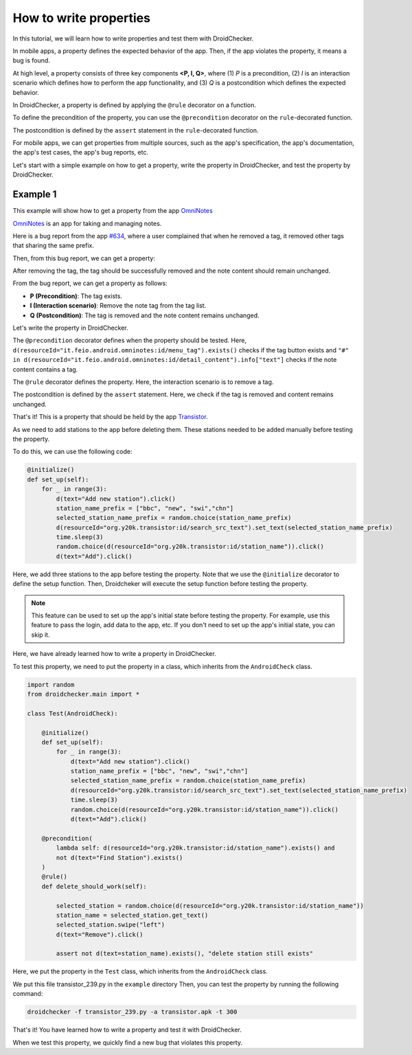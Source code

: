 How to write properties
========================

In this tutorial, we will learn how to write properties and test them with DroidChecker.

In mobile apps, a property defines the expected behavior of the app. 
Then, if the app violates the property, it means a bug is found.

At high level, a property consists of three key components **<P, I, Q>**, where (1) *P* is a precondition, 
(2) *I* is an interaction scenario which defines how to perform the app functionality, 
and (3) *Q* is a postcondition which defines the expected behavior.

In DroidChecker, a property is defined by applying the ``@rule`` decorator on a function. 

To define the precondition of the property, you can use the ``@precondition`` decorator on the  ``rule``-decorated function.

The postcondition is defined by the ``assert`` statement in the ``rule``-decorated function.

For mobile apps, we can get properties from multiple sources, such as the app's specification, the app's documentation, the app's test cases, the app's bug reports, etc.

Let's start with a simple example on how to get a property, write the property in DroidChecker, and test the property by DroidChecker.

Example 1
---------

This example will show how to get a property from the app `OmniNotes <https://github.com/federicoiosue/Omni-Notes/>`_

`OmniNotes <https://github.com/federicoiosue/Omni-Notes/>`_ is an app for taking and managing notes.

Here is a bug report from the app `#634 <https://github.com/federicoiosue/Omni-Notes/issues/634>`_, where a user complained that when he removed a tag, it removed other tags that sharing the same prefix.

Then, from this bug report, we can get a property:

After removing the tag, the tag should be successfully removed and the note content should remain unchanged.

From the bug report, we can get a property as follows:

- **P (Precondition)**: The tag exists.
- **I (Interaction scenario)**: Remove the note tag from the tag list.
- **Q (Postcondition)**: The tag is removed and the note content remains unchanged.

Let's write the property in DroidChecker.

.. code-block:: Python
  :linenos:

    @precondition(lambda self: d(resourceId="it.feio.android.omninotes:id/menu_tag").exists() and
                   "#" in d(resourceId="it.feio.android.omninotes:id/detail_content").info["text"]
                   )
    @rule()
    def rule_remove_tag_from_note_shouldnot_affect_content(self):
        
        origin_content = d(resourceId="it.feio.android.omninotes:id/detail_content").info["text"]
        d(resourceId="it.feio.android.omninotes:id/menu_tag").click()
        selected_tag = random.choice(d(className="android.widget.CheckBox",checked=True))
        select_tag_name = "#"+ selected_tag.right(resourceId="it.feio.android.omninotes:id/md_title").info["text"].split(" ")[0]
        selected_tag.click()
        d(text="OK").click()
        new_content = d(resourceId="it.feio.android.omninotes:id/detail_content").info["text"].strip().replace("Content", "")
        origin_content_exlude_tag = origin_content.replace(select_tag_name, "").strip()

        assert not d(textContains=select_tag_name).exists()           
        assert new_content == origin_content_exlude_tag

The ``@precondition`` decorator defines when the property should be tested.
Here, ``d(resourceId="it.feio.android.omninotes:id/menu_tag").exists()`` checks if the tag button exists and 
``"#" in d(resourceId="it.feio.android.omninotes:id/detail_content").info["text"]`` checks if the note content contains a tag. 


The ``@rule`` decorator defines the property.
Here, the interaction scenario is to remove a tag.

The postcondition is defined by the ``assert`` statement.
Here, we check if the tag is removed and content remains unchanged.

That's it! This is a property that should be held by the app `Transistor <https://f-droid.org/packages/org.y20k.transistor/>`_.

As we need to add stations to the app before deleting them.
These stations needed to be added manually before testing the property.

To do this, we can use the following code:

.. code:: Python

    @initialize()
    def set_up(self):
        for _ in range(3):
            d(text="Add new station").click()
            station_name_prefix = ["bbc", "new", "swi","chn"]
            selected_station_name_prefix = random.choice(station_name_prefix)
            d(resourceId="org.y20k.transistor:id/search_src_text").set_text(selected_station_name_prefix)
            time.sleep(3)
            random.choice(d(resourceId="org.y20k.transistor:id/station_name")).click()
            d(text="Add").click()

Here, we add three stations to the app before testing the property.
Note that we use the ``@initialize`` decorator to define the setup function.
Then, Droidcheker will execute the setup function before testing the property.

.. note::

    This feature can be used to set up the app's initial state before testing the property. 
    For example, use this feature to pass the login, add data to the app, etc.
    If you don't need to set up the app's initial state, you can skip it.

Here, we have already learned how to write a property in DroidChecker.

To test this property, we need to put the property in a class, which inherits from the ``AndroidCheck`` class.

.. code:: Python
    
    import random
    from droidchecker.main import *

    class Test(AndroidCheck):

        @initialize()
        def set_up(self):
            for _ in range(3):
                d(text="Add new station").click()
                station_name_prefix = ["bbc", "new", "swi","chn"]
                selected_station_name_prefix = random.choice(station_name_prefix)
                d(resourceId="org.y20k.transistor:id/search_src_text").set_text(selected_station_name_prefix)
                time.sleep(3)
                random.choice(d(resourceId="org.y20k.transistor:id/station_name")).click()
                d(text="Add").click()

        @precondition(
            lambda self: d(resourceId="org.y20k.transistor:id/station_name").exists() and 
            not d(text="Find Station").exists()
        )
        @rule()
        def delete_should_work(self):

            selected_station = random.choice(d(resourceId="org.y20k.transistor:id/station_name"))
            station_name = selected_station.get_text()
            selected_station.swipe("left")
            d(text="Remove").click()

            assert not d(text=station_name).exists(), "delete station still exists"

Here, we put the property in the ``Test`` class, which inherits from the ``AndroidCheck`` class.

We put this file transistor_239.py in the ``example`` directory
Then, you can test the property by running the following command:

.. code:: console

    droidchecker -f transistor_239.py -a transistor.apk -t 300

That's it! You have learned how to write a property and test it with DroidChecker.

When we test this property, we quickly find a new bug that violates this property.

